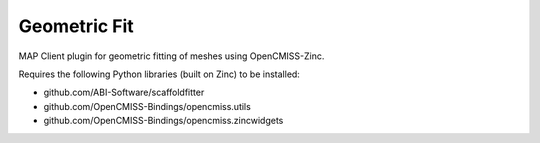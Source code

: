 Geometric Fit
=============

MAP Client plugin for geometric fitting of meshes using OpenCMISS-Zinc.

Requires the following Python libraries (built on Zinc) to be installed:

- github.com/ABI-Software/scaffoldfitter
- github.com/OpenCMISS-Bindings/opencmiss.utils
- github.com/OpenCMISS-Bindings/opencmiss.zincwidgets
